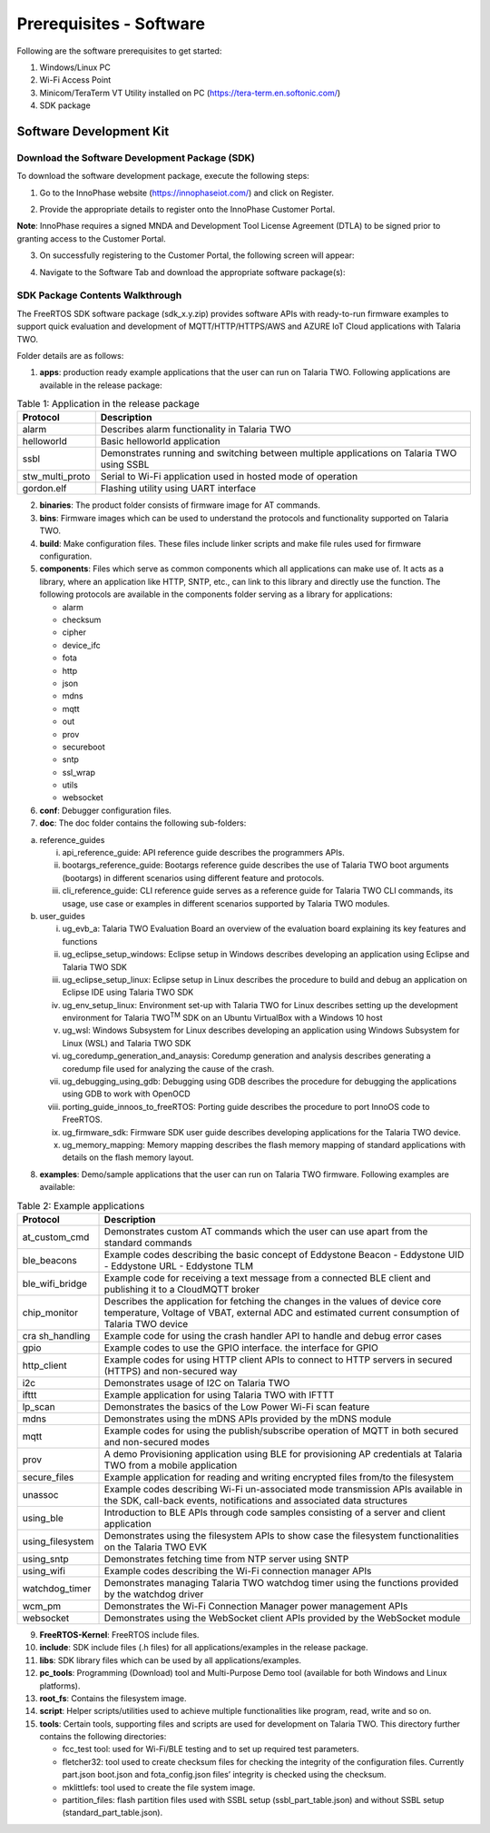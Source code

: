 .. _software prerequisites page:

Prerequisites - Software
########################

Following are the software prerequisites to get started:

1. Windows/Linux PC
2. Wi-Fi Access Point
3. Minicom/TeraTerm VT Utility installed on PC (https://tera-term.en.softonic.com/)
4. SDK package

Software Development Kit
~~~~~~~~~~~~~~~~~~~~~~~~

Download the Software Development Package (SDK)
^^^^^^^^^^^^^^^^^^^^^^^^^^^^^^^^^^^^^^^^^^^^^^^

To download the software development package, execute the following
steps:

1. Go to the InnoPhase website (https://innophaseiot.com/) and click on
   Register.

|image3|

2. Provide the appropriate details to register onto the InnoPhase
   Customer Portal.

**Note**: InnoPhase requires a signed MNDA and Development Tool License
Agreement (DTLA) to be signed prior to granting access to the Customer
Portal.

3. On successfully registering to the Customer Portal, the following
   screen will appear:

|image4|

4. Navigate to the Software Tab and download the appropriate software
   package(s):

|image5|

SDK Package Contents Walkthrough
^^^^^^^^^^^^^^^^^^^^^^^^^^^^^^^^

The FreeRTOS SDK software package (sdk_x.y.zip) provides software APIs
with ready-to-run firmware examples to support quick evaluation and
development of MQTT/HTTP/HTTPS/AWS and AZURE IoT Cloud applications with
Talaria TWO.

Folder details are as follows:

1. **apps**: production ready example applications that the user can run
   on Talaria TWO. Following applications are available in the release
   package:

.. table:: Table 1: Application in the release package

   +-----------------+--------------------------------------------------------------+
   | **Protocol**    | **Description**                                              |
   |                 |                                                              |
   +=================+==============================================================+
   | alarm           | Describes alarm functionality in Talaria TWO                 |
   +-----------------+--------------------------------------------------------------+
   | helloworld      | Basic helloworld application                                 |
   +-----------------+--------------------------------------------------------------+
   | ssbl            | Demonstrates running and switching between multiple          |
   |                 | applications on Talaria TWO using SSBL                       |
   +-----------------+--------------------------------------------------------------+
   | stw_multi_proto | Serial to Wi-Fi application used in hosted mode of operation |
   +-----------------+--------------------------------------------------------------+
   | gordon.elf      | Flashing utility using UART interface                        |
   +-----------------+--------------------------------------------------------------+

2. **binaries**: The product folder consists of firmware image for AT
   commands.

3. **bins**: Firmware images which can be used to understand the
   protocols and functionality supported on Talaria TWO.

4. **build**: Make configuration files. These files include linker
   scripts and make file rules used for firmware configuration.

5. **components**: Files which serve as common components which all
   applications can make use of. It acts as a library, where an
   application like HTTP, SNTP, etc., can link to this library and
   directly use the function. The following protocols are available in
   the components folder serving as a library for applications:

   - alarm
   - checksum
   - cipher
   - device_ifc
   - fota
   - http
   - json
   - mdns
   - mqtt
   - out
   - prov
   - secureboot
   - sntp
   - ssl_wrap
   - utils
   - websocket

6. **conf**: Debugger configuration files.

7. **doc**: The doc folder contains the following sub-folders:

a. reference_guides

   i.   api_reference_guide: API reference guide describes the
        programmers APIs.

   ii.  bootargs_reference_guide: Bootargs reference guide describes the
        use of Talaria TWO boot arguments (bootargs) in different
        scenarios using different feature and protocols.

   iii. cli_reference_guide: CLI reference guide serves as a reference
        guide for Talaria TWO CLI commands, its usage, use case or
        examples in different scenarios supported by Talaria TWO
        modules.

b. user_guides

   i.    ug_evb_a: Talaria TWO Evaluation Board an overview of the
         evaluation board explaining its key features and functions

   ii.   ug_eclipse_setup_windows: Eclipse setup in Windows describes
         developing an application using Eclipse and Talaria TWO SDK

   iii.  ug_eclipse_setup_linux: Eclipse setup in Linux describes the
         procedure to build and debug an application on Eclipse IDE
         using Talaria TWO SDK

   iv.   ug_env_setup_linux: Environment set-up with Talaria TWO for
         Linux describes setting up the development environment for
         Talaria TWO\ :sup:`TM` SDK on an Ubuntu VirtualBox with a
         Windows 10 host

   v.    ug_wsl: Windows Subsystem for Linux describes developing an
         application using Windows Subsystem for Linux (WSL) and Talaria
         TWO SDK

   vi.   ug_coredump_generation_and_anaysis: Coredump generation and
         analysis describes generating a coredump file used for
         analyzing the cause of the crash.

   vii.  ug_debugging_using_gdb: Debugging using GDB describes the
         procedure for debugging the applications using GDB to work with
         OpenOCD

   viii. porting_guide_innoos_to_freeRTOS: Porting guide describes the
         procedure to port InnoOS code to FreeRTOS.

   ix.   ug_firmware_sdk: Firmware SDK user guide describes developing
         applications for the Talaria TWO device.

   x.    ug_memory_mapping: Memory mapping describes the flash memory
         mapping of standard applications with details on the flash
         memory layout.

8. **examples**: Demo/sample applications that the user can run on
   Talaria TWO firmware. Following examples are available:

.. table:: Table 2: Example applications

   +------------------+--------------------------------------------------------+
   | **Protocol**     | **Description**                                        |
   +==================+========================================================+
   | at_custom_cmd    | Demonstrates custom AT commands which the user can use |
   |                  | apart from the standard commands                       |
   +------------------+--------------------------------------------------------+
   | ble_beacons      | Example codes describing the basic concept of          |
   |                  | Eddystone Beacon                                       |
   |                  | -  Eddystone UID                                       |
   |                  | -  Eddystone URL                                       |
   |                  | -  Eddystone TLM                                       |
   +------------------+--------------------------------------------------------+
   | ble_wifi_bridge  | Example code for receiving a text message from a       |
   |                  | connected BLE client and publishing it to a CloudMQTT  |
   |                  | broker                                                 |
   +------------------+--------------------------------------------------------+
   | chip_monitor     | Describes the application for fetching the changes in  |
   |                  | the values of device core temperature, Voltage of      |
   |                  | VBAT, external ADC and estimated current consumption   |
   |                  | of Talaria TWO device                                  |
   +------------------+--------------------------------------------------------+
   | cra sh_handling  | Example code for using the crash handler API to handle |
   |                  | and debug error cases                                  |
   +------------------+--------------------------------------------------------+
   | gpio             | Example codes to use the GPIO interface. the interface |
   |                  | for GPIO                                               |
   +------------------+--------------------------------------------------------+
   | http_client      | Example codes for using HTTP client APIs to connect to |
   |                  | HTTP servers in secured (HTTPS) and non-secured way    |
   +------------------+--------------------------------------------------------+
   | i2c              | Demonstrates usage of I2C on Talaria TWO               |
   +------------------+--------------------------------------------------------+
   | ifttt            | Example application for using Talaria TWO with IFTTT   |
   +------------------+--------------------------------------------------------+
   | lp_scan          | Demonstrates the basics of the Low Power Wi-Fi scan    |
   |                  | feature                                                |
   +------------------+--------------------------------------------------------+
   | mdns             | Demonstrates using the mDNS APIs provided by the mDNS  |
   |                  | module                                                 |
   +------------------+--------------------------------------------------------+
   | mqtt             | Example codes for using the publish/subscribe          |
   |                  | operation of MQTT in both secured and non-secured      |
   |                  | modes                                                  |
   +------------------+--------------------------------------------------------+
   | prov             | A demo Provisioning application using BLE for          |
   |                  | provisioning AP credentials at Talaria TWO from a      |
   |                  | mobile application                                     |
   +------------------+--------------------------------------------------------+
   | secure_files     | Example application for reading and writing encrypted  |
   |                  | files from/to the filesystem                           |
   +------------------+--------------------------------------------------------+
   | unassoc          | Example codes describing Wi-Fi un-associated mode      |
   |                  | transmission APIs available in the SDK, call-back      |
   |                  | events, notifications and associated data structures   |
   +------------------+--------------------------------------------------------+
   | using_ble        | Introduction to BLE APIs through code samples          |
   |                  | consisting of a server and client application          |
   +------------------+--------------------------------------------------------+
   | using_filesystem | Demonstrates using the filesystem APIs to show case    |
   |                  | the filesystem functionalities on the Talaria TWO EVK  |
   +------------------+--------------------------------------------------------+
   | using_sntp       | Demonstrates fetching time from NTP server using SNTP  |
   +------------------+--------------------------------------------------------+
   | using_wifi       | Example codes describing the Wi-Fi connection manager  |
   |                  | APIs                                                   |
   +------------------+--------------------------------------------------------+
   | watchdog_timer   | Demonstrates managing Talaria TWO watchdog timer using |
   |                  | the functions provided by the watchdog driver          |
   +------------------+--------------------------------------------------------+
   | wcm_pm           | Demonstrates the Wi-Fi Connection Manager power        |
   |                  | management APIs                                        |
   +------------------+--------------------------------------------------------+
   | websocket        | Demonstrates using the WebSocket client APIs provided  |
   |                  | by the WebSocket module                                |
   +------------------+--------------------------------------------------------+

9.  **FreeRTOS-Kernel**: FreeRTOS include files.

10. **include**: SDK include files (.h files) for all
    applications/examples in the release package.

11. **libs**: SDK library files which can be used by all
    applications/examples.

12. **pc_tools**: Programming (Download) tool and Multi-Purpose Demo
    tool (available for both Windows and Linux platforms).

13. **root_fs**: Contains the filesystem image.

14. **script**: Helper scripts/utilities used to achieve multiple
    functionalities like program, read, write and so on.

15. **tools**: Certain tools, supporting files and scripts are used for
    development on Talaria TWO. This directory further contains the
    following directories:

    - fcc_test tool: used for Wi-Fi/BLE testing and to set up required test parameters.
    - fletcher32: tool used to create checksum files for checking the integrity of the configuration files. Currently part.json boot.json and fota_config.json files’ integrity is checked using the checksum.
    - mklittlefs: tool used to create the file system image.
    - partition_files: flash partition files used with SSBL setup (ssbl_part_table.json) and without SSBL setup (standard_part_table.json).

.. |image3| image:: media/image3.png
   :width: 5.90551in
   :height: 2.5654in
.. |image4| image:: media/image4.png
   :width: 5.90551in
   :height: 2.5654in
.. |image5| image:: media/image5.png
   :width: 5.90551in
   :height: 2.5654in

